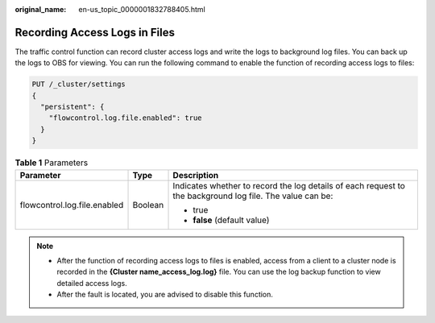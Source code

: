 :original_name: en-us_topic_0000001832788405.html

.. _en-us_topic_0000001832788405:

Recording Access Logs in Files
==============================

The traffic control function can record cluster access logs and write the logs to background log files. You can back up the logs to OBS for viewing. You can run the following command to enable the function of recording access logs to files:

.. code-block:: text

   PUT /_cluster/settings
   {
     "persistent": {
       "flowcontrol.log.file.enabled": true
     }
   }

.. table:: **Table 1** Parameters

   +------------------------------+-----------------------+-----------------------------------------------------------------------------------------------------------+
   | Parameter                    | Type                  | Description                                                                                               |
   +==============================+=======================+===========================================================================================================+
   | flowcontrol.log.file.enabled | Boolean               | Indicates whether to record the log details of each request to the background log file. The value can be: |
   |                              |                       |                                                                                                           |
   |                              |                       | -  true                                                                                                   |
   |                              |                       | -  **false** (default value)                                                                              |
   +------------------------------+-----------------------+-----------------------------------------------------------------------------------------------------------+

.. note::

   -  After the function of recording access logs to files is enabled, access from a client to a cluster node is recorded in the **{Cluster name\ \_access_log.log}** file. You can use the log backup function to view detailed access logs.
   -  After the fault is located, you are advised to disable this function.
